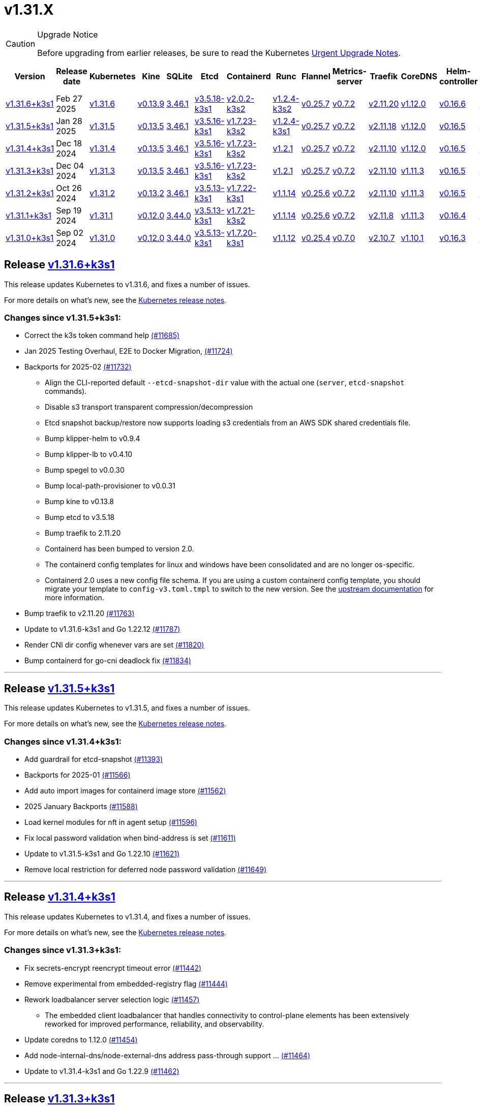 = v1.31.X
:page-role: -toc

[CAUTION]
.Upgrade Notice
====
Before upgrading from earlier releases, be sure to read the Kubernetes https://github.com/kubernetes/kubernetes/blob/master/CHANGELOG/CHANGELOG-1.31.md#urgent-upgrade-notes[Urgent Upgrade Notes].
====

|===
| Version | Release date | Kubernetes | Kine | SQLite | Etcd | Containerd | Runc | Flannel | Metrics-server | Traefik | CoreDNS | Helm-controller | Local-path-provisioner

| xref:#_release_v1_31_6k3s1[v1.31.6+k3s1] 
| Feb 27 2025
| https://github.com/kubernetes/kubernetes/blob/master/CHANGELOG/CHANGELOG-1.31.md#v1316[v1.31.6] 
| https://github.com/k3s-io/kine/releases/tag/v0.13.9[v0.13.9] 
| https://sqlite.org/releaselog/3_46_1.html[3.46.1] 
| https://github.com/k3s-io/etcd/releases/tag/v3.5.18-k3s1[v3.5.18-k3s1] 
| https://github.com/k3s-io/containerd/releases/tag/v2.0.2-k3s2[v2.0.2-k3s2] 
| https://github.com/opencontainers/runc/releases/tag/v1.2.4-k3s2[v1.2.4-k3s2] 
| https://github.com/flannel-io/flannel/releases/tag/v0.25.7[v0.25.7] 
| https://github.com/kubernetes-sigs/metrics-server/releases/tag/v0.7.2[v0.7.2] 
| https://github.com/traefik/traefik/releases/tag/v2.11.20[v2.11.20] 
| https://github.com/coredns/coredns/releases/tag/v1.12.0[v1.12.0] 
| https://github.com/k3s-io/helm-controller/releases/tag/v0.16.6[v0.16.6] 
| https://github.com/rancher/local-path-provisioner/releases/tag/v0.0.31[v0.0.31] 

| xref:#_release_v1_31_5k3s1[v1.31.5+k3s1]
| Jan 28 2025
| https://github.com/kubernetes/kubernetes/blob/master/CHANGELOG/CHANGELOG-1.31.md#v1315[v1.31.5]
| https://github.com/k3s-io/kine/releases/tag/v0.13.5[v0.13.5]
| https://sqlite.org/releaselog/3_46_1.html[3.46.1]
| https://github.com/k3s-io/etcd/releases/tag/v3.5.16-k3s1[v3.5.16-k3s1]
| https://github.com/k3s-io/containerd/releases/tag/v1.7.23-k3s2[v1.7.23-k3s2]
| https://github.com/opencontainers/runc/releases/tag/v1.2.4-k3s1[v1.2.4-k3s1]
| https://github.com/flannel-io/flannel/releases/tag/v0.25.7[v0.25.7]
| https://github.com/kubernetes-sigs/metrics-server/releases/tag/v0.7.2[v0.7.2]
| https://github.com/traefik/traefik/releases/tag/v2.11.18[v2.11.18]
| https://github.com/coredns/coredns/releases/tag/v1.12.0[v1.12.0]
| https://github.com/k3s-io/helm-controller/releases/tag/v0.16.5[v0.16.5]
| https://github.com/rancher/local-path-provisioner/releases/tag/v0.0.30[v0.0.30]

| xref:#_release_v1_31_4k3s1[v1.31.4+k3s1]
| Dec 18 2024
| https://github.com/kubernetes/kubernetes/blob/master/CHANGELOG/CHANGELOG-1.31.md#v1314[v1.31.4]
| https://github.com/k3s-io/kine/releases/tag/v0.13.5[v0.13.5]
| https://sqlite.org/releaselog/3_46_1.html[3.46.1]
| https://github.com/k3s-io/etcd/releases/tag/v3.5.16-k3s1[v3.5.16-k3s1]
| https://github.com/k3s-io/containerd/releases/tag/v1.7.23-k3s2[v1.7.23-k3s2]
| https://github.com/opencontainers/runc/releases/tag/v1.2.1[v1.2.1]
| https://github.com/flannel-io/flannel/releases/tag/v0.25.7[v0.25.7]
| https://github.com/kubernetes-sigs/metrics-server/releases/tag/v0.7.2[v0.7.2]
| https://github.com/traefik/traefik/releases/tag/v2.11.10[v2.11.10]
| https://github.com/coredns/coredns/releases/tag/v1.12.0[v1.12.0]
| https://github.com/k3s-io/helm-controller/releases/tag/v0.16.5[v0.16.5]
| https://github.com/rancher/local-path-provisioner/releases/tag/v0.0.30[v0.0.30]

| xref:#_release_v1_31_3k3s1[v1.31.3+k3s1]
| Dec 04 2024
| https://github.com/kubernetes/kubernetes/blob/master/CHANGELOG/CHANGELOG-1.31.md#v1313[v1.31.3]
| https://github.com/k3s-io/kine/releases/tag/v0.13.5[v0.13.5]
| https://sqlite.org/releaselog/3_46_1.html[3.46.1]
| https://github.com/k3s-io/etcd/releases/tag/v3.5.16-k3s1[v3.5.16-k3s1]
| https://github.com/k3s-io/containerd/releases/tag/v1.7.23-k3s2[v1.7.23-k3s2]
| https://github.com/opencontainers/runc/releases/tag/v1.2.1[v1.2.1]
| https://github.com/flannel-io/flannel/releases/tag/v0.25.7[v0.25.7]
| https://github.com/kubernetes-sigs/metrics-server/releases/tag/v0.7.2[v0.7.2]
| https://github.com/traefik/traefik/releases/tag/v2.11.10[v2.11.10]
| https://github.com/coredns/coredns/releases/tag/v1.11.3[v1.11.3]
| https://github.com/k3s-io/helm-controller/releases/tag/v0.16.5[v0.16.5]
| https://github.com/rancher/local-path-provisioner/releases/tag/v0.0.30[v0.0.30]

| xref:#_release_v1_31_2k3s1[v1.31.2+k3s1]
| Oct 26 2024
| https://github.com/kubernetes/kubernetes/blob/master/CHANGELOG/CHANGELOG-1.31.md#v1312[v1.31.2]
| https://github.com/k3s-io/kine/releases/tag/v0.13.2[v0.13.2]
| https://sqlite.org/releaselog/3_46_1.html[3.46.1]
| https://github.com/k3s-io/etcd/releases/tag/v3.5.13-k3s1[v3.5.13-k3s1]
| https://github.com/k3s-io/containerd/releases/tag/v1.7.22-k3s1[v1.7.22-k3s1]
| https://github.com/opencontainers/runc/releases/tag/v1.1.14[v1.1.14]
| https://github.com/flannel-io/flannel/releases/tag/v0.25.6[v0.25.6]
| https://github.com/kubernetes-sigs/metrics-server/releases/tag/v0.7.2[v0.7.2]
| https://github.com/traefik/traefik/releases/tag/v2.11.10[v2.11.10]
| https://github.com/coredns/coredns/releases/tag/v1.11.3[v1.11.3]
| https://github.com/k3s-io/helm-controller/releases/tag/v0.16.5[v0.16.5]
| https://github.com/rancher/local-path-provisioner/releases/tag/v0.0.30[v0.0.30]

| xref:#_release_v1_31_1k3s1[v1.31.1+k3s1]
| Sep 19 2024
| https://github.com/kubernetes/kubernetes/blob/master/CHANGELOG/CHANGELOG-1.31.md#v1311[v1.31.1]
| https://github.com/k3s-io/kine/releases/tag/v0.12.0[v0.12.0]
| https://sqlite.org/releaselog/3_44_0.html[3.44.0]
| https://github.com/k3s-io/etcd/releases/tag/v3.5.13-k3s1[v3.5.13-k3s1]
| https://github.com/k3s-io/containerd/releases/tag/v1.7.21-k3s2[v1.7.21-k3s2]
| https://github.com/opencontainers/runc/releases/tag/v1.1.14[v1.1.14]
| https://github.com/flannel-io/flannel/releases/tag/v0.25.6[v0.25.6]
| https://github.com/kubernetes-sigs/metrics-server/releases/tag/v0.7.2[v0.7.2]
| https://github.com/traefik/traefik/releases/tag/v2.11.8[v2.11.8]
| https://github.com/coredns/coredns/releases/tag/v1.11.3[v1.11.3]
| https://github.com/k3s-io/helm-controller/releases/tag/v0.16.4[v0.16.4]
| https://github.com/rancher/local-path-provisioner/releases/tag/v0.0.28[v0.0.28]

| xref:#_release_v1_31_0k3s1[v1.31.0+k3s1]
| Sep 02 2024
| https://github.com/kubernetes/kubernetes/blob/master/CHANGELOG/CHANGELOG-1.31.md#v1310[v1.31.0]
| https://github.com/k3s-io/kine/releases/tag/v0.12.0[v0.12.0]
| https://sqlite.org/releaselog/3_44_0.html[3.44.0]
| https://github.com/k3s-io/etcd/releases/tag/v3.5.13-k3s1[v3.5.13-k3s1]
| https://github.com/k3s-io/containerd/releases/tag/v1.7.20-k3s1[v1.7.20-k3s1]
| https://github.com/opencontainers/runc/releases/tag/v1.1.12[v1.1.12]
| https://github.com/flannel-io/flannel/releases/tag/v0.25.4[v0.25.4]
| https://github.com/kubernetes-sigs/metrics-server/releases/tag/v0.7.0[v0.7.0]
| https://github.com/traefik/traefik/releases/tag/v2.10.7[v2.10.7]
| https://github.com/coredns/coredns/releases/tag/v1.10.1[v1.10.1]
| https://github.com/k3s-io/helm-controller/releases/tag/v0.16.3[v0.16.3]
| https://github.com/rancher/local-path-provisioner/releases/tag/v0.0.28[v0.0.28]
|===

== Release https://github.com/k3s-io/k3s/releases/tag/v1.31.6+k3s1[v1.31.6+k3s1]
// v1.31.6+k3s1

This release updates Kubernetes to v1.31.6, and fixes a number of issues.

For more details on what’s new, see the https://github.com/kubernetes/kubernetes/blob/master/CHANGELOG/CHANGELOG-1.31.md#changelog-since-v1315[Kubernetes release notes].

=== Changes since v1.31.5+k3s1:

* Correct the k3s token command help https://github.com/k3s-io/k3s/pull/11685[(#11685)]
* Jan 2025 Testing Overhaul, E2E to Docker Migration, https://github.com/k3s-io/k3s/pull/11724[(#11724)]
* Backports for 2025-02 https://github.com/k3s-io/k3s/pull/11732[(#11732)]
** Align the CLI-reported default `--etcd-snapshot-dir` value with the actual one (`server`, `etcd-snapshot` commands).
** Disable s3 transport transparent compression/decompression
** Etcd snapshot backup/restore now supports loading s3 credentials from an AWS SDK shared credentials file.
** Bump klipper-helm to v0.9.4
** Bump klipper-lb to v0.4.10
** Bump spegel to v0.0.30
** Bump local-path-provisioner to v0.0.31
** Bump kine to v0.13.8
** Bump etcd to v3.5.18
** Bump traefik to 2.11.20
** Containerd has been bumped to version 2.0.
** The containerd config templates for linux and windows have been consolidated and are no longer os-specific.
** Containerd 2.0 uses a new config file schema. If you are using a custom containerd config template, you should migrate your template to `config-v3.toml.tmpl` to switch to the new version. See the https://github.com/containerd/containerd/blob/release/2.0/docs/cri/config.md[upstream documentation] for more information.
* Bump traefik to v2.11.20 https://github.com/k3s-io/k3s/pull/11763[(#11763)]
* Update to v1.31.6-k3s1 and Go 1.22.12 https://github.com/k3s-io/k3s/pull/11787[(#11787)]
* Render CNI dir config whenever vars are set https://github.com/k3s-io/k3s/pull/11820[(#11820)]
* Bump containerd for go-cni deadlock fix https://github.com/k3s-io/k3s/pull/11834[(#11834)]

'''

== Release https://github.com/k3s-io/k3s/releases/tag/v1.31.5+k3s1[v1.31.5+k3s1]

This release updates Kubernetes to v1.31.5, and fixes a number of issues.

For more details on what’s new, see the https://github.com/kubernetes/kubernetes/blob/master/CHANGELOG/CHANGELOG-1.31.md#changelog-since-v1314[Kubernetes release notes].

=== Changes since v1.31.4+k3s1:

* Add guardrail for etcd-snapshot https://github.com/k3s-io/k3s/pull/11393[(#11393)]
* Backports for 2025-01 https://github.com/k3s-io/k3s/pull/11566[(#11566)]
* Add auto import images for containerd image store https://github.com/k3s-io/k3s/pull/11562[(#11562)]
* 2025 January Backports https://github.com/k3s-io/k3s/pull/11588[(#11588)]
* Load kernel modules for nft in agent setup https://github.com/k3s-io/k3s/pull/11596[(#11596)]
* Fix local password validation when bind-address is set https://github.com/k3s-io/k3s/pull/11611[(#11611)]
* Update to v1.31.5-k3s1 and Go 1.22.10 https://github.com/k3s-io/k3s/pull/11621[(#11621)]
* Remove local restriction for deferred node password validation https://github.com/k3s-io/k3s/pull/11649[(#11649)]

'''

== Release https://github.com/k3s-io/k3s/releases/tag/v1.31.4+k3s1[v1.31.4+k3s1]
// v1.31.4+k3s1

This release updates Kubernetes to v1.31.4, and fixes a number of issues.

For more details on what's new, see the https://github.com/kubernetes/kubernetes/blob/master/CHANGELOG/CHANGELOG-1.31.md#changelog-since-v1313[Kubernetes release notes].

=== Changes since v1.31.3+k3s1:

* Fix secrets-encrypt reencrypt timeout error https://github.com/k3s-io/k3s/pull/11442[(#11442)]
* Remove experimental from embedded-registry flag https://github.com/k3s-io/k3s/pull/11444[(#11444)]
* Rework loadbalancer server selection logic https://github.com/k3s-io/k3s/pull/11457[(#11457)]
** The embedded client loadbalancer that handles connectivity to control-plane elements has been extensively reworked for improved performance, reliability, and observability.
* Update coredns to 1.12.0 https://github.com/k3s-io/k3s/pull/11454[(#11454)]
* Add node-internal-dns/node-external-dns address pass-through support … https://github.com/k3s-io/k3s/pull/11464[(#11464)]
* Update to v1.31.4-k3s1 and Go 1.22.9 https://github.com/k3s-io/k3s/pull/11462[(#11462)]

'''

== Release https://github.com/k3s-io/k3s/releases/tag/v1.31.3+k3s1[v1.31.3+k3s1]
// v1.31.3+k3s1

This release updates Kubernetes to v1.31.3, and fixes a number of issues.

For more details on what's new, see the https://github.com/kubernetes/kubernetes/blob/master/CHANGELOG/CHANGELOG-1.31.md#changelog-since-v1312[Kubernetes release notes].

=== Changes since v1.31.2+k3s1:

* Backport E2E GHA fixes https://github.com/k3s-io/k3s/pull/11230[(#11230)]
* Backports for 2024-11 https://github.com/k3s-io/k3s/pull/11261[(#11261)]
* Update flannel and base cni plugins version https://github.com/k3s-io/k3s/pull/11247[(#11247)]
* Bump to latest k3s-root version in scripts/version.sh https://github.com/k3s-io/k3s/pull/11302[(#11302)]
* More backports for 2024-11 https://github.com/k3s-io/k3s/pull/11307[(#11307)]
* Fix issue with loadbalancer failover to default server https://github.com/k3s-io/k3s/pull/11324[(#11324)]
* Update Kubernetes to v1.31.3-k3s1 https://github.com/k3s-io/k3s/pull/11372[(#11372)]
* Bump containerd to -k3s2 to fix rewrites https://github.com/k3s-io/k3s/pull/11403[(#11403)]

'''

== Release https://github.com/k3s-io/k3s/releases/tag/v1.31.2+k3s1[v1.31.2+k3s1]

// v1.31.2+k3s1

This release updates Kubernetes to v1.31.2, and fixes a number of issues.

For more details on what's new, see the https://github.com/kubernetes/kubernetes/blob/master/CHANGELOG/CHANGELOG-1.31.md#changelog-since-v1311[Kubernetes release notes].

=== Changes since v1.31.1+k3s1:

* Add int test for flannel-ipv6masq https://github.com/k3s-io/k3s/pull/10904[(#10904)]
* Bump Wharfie to v0.6.7 https://github.com/k3s-io/k3s/pull/10974[(#10974)]
* Add user path to runtimes search https://github.com/k3s-io/k3s/pull/11002[(#11002)]
* Add e2e test for advanced fields in services https://github.com/k3s-io/k3s/pull/11023[(#11023)]
* Launch private registry with init https://github.com/k3s-io/k3s/pull/11048[(#11048)]
* Backports for 2024-10 https://github.com/k3s-io/k3s/pull/11054[(#11054)]
* Allow additional Rootless CopyUpDirs through K3S_ROOTLESS_COPYUPDIRS https://github.com/k3s-io/k3s/pull/11041[(#11041)]
* Bump containerd to v1.7.22 https://github.com/k3s-io/k3s/pull/11072[(#11072)]
* Simplify svclb ds https://github.com/k3s-io/k3s/pull/11079[(#11079)]
* Add the nvidia runtime cdi https://github.com/k3s-io/k3s/pull/11093[(#11093)]
* Revert "Make svclb as simple as possible" https://github.com/k3s-io/k3s/pull/11118[(#11118)]
* Fixes "file exists" error from CNI bins when upgrading k3s https://github.com/k3s-io/k3s/pull/11125[(#11125)]
* Update Kubernetes to v1.31.2 https://github.com/k3s-io/k3s/pull/11155[(#11155)]

'''

== Release https://github.com/k3s-io/k3s/releases/tag/v1.31.1+k3s1[v1.31.1+k3s1]

// v1.31.1+k3s1

This release updates Kubernetes to v1.31.1, and fixes a number of issues.
For more details on what's new, see the https://github.com/kubernetes/kubernetes/blob/master/CHANGELOG/CHANGELOG-1.31.md#changelog-since-v1310[Kubernetes release notes].

=== Changes since v1.31.0+k3s1:

* Testing And Secrets-Encryption Backports for 2024-09 https://github.com/k3s-io/k3s/pull/10802[(#10802)]
 ** Remove secrets encryption controller
 ** Cover edge case when on new minor release for E2E upgrade test
* Update CNI plugins version https://github.com/k3s-io/k3s/pull/10817[(#10817)]
* Backports for 2024-09 https://github.com/k3s-io/k3s/pull/10842[(#10842)]
* Fix hosts.toml header var https://github.com/k3s-io/k3s/pull/10871[(#10871)]
* Update Kubernetes to v1.31.1 https://github.com/k3s-io/k3s/pull/10895[(#10895)]
* Update Kubernetes to v1.31.1-k3s3 https://github.com/k3s-io/k3s/pull/10910[(#10910)]

'''

== Release https://github.com/k3s-io/k3s/releases/tag/v1.31.0+k3s1[v1.31.0+k3s1]

// v1.31.0+k3s1

This release is K3S's first in the v1.31 line. This release updates Kubernetes to v1.31.0.

For more details on what's new, see the https://github.com/kubernetes/kubernetes/blob/master/CHANGELOG/CHANGELOG-1.31.md#changelog-since-v1300[Kubernetes release notes].

=== Changes since v1.30.4+k3s1:

* Move test-compat docker test to GHA https://github.com/k3s-io/k3s/pull/10414[(#10414)]
* Check for bad token permissions when install via PR https://github.com/k3s-io/k3s/pull/10387[(#10387)]
* Bump k3s-root to v0.14.0 https://github.com/k3s-io/k3s/pull/10466[(#10466)]
 ** The k3s bundled userspace has been bumped to a release based on buildroot 2024.02.3, addressing several CVEs in busybox and coreutils.
* Fix INSTALL_K3S_PR support https://github.com/k3s-io/k3s/pull/10472[(#10472)]
* Add `data-dir` to uninstall and killall scripts https://github.com/k3s-io/k3s/pull/10473[(#10473)]
* Bump github.com/hashicorp/go-retryablehttp from 0.7.4 to 0.7.7 https://github.com/k3s-io/k3s/pull/10400[(#10400)]
* Bump golang:alpine image version https://github.com/k3s-io/k3s/pull/10359[(#10359)]
* Bump Local Path Provisioner version https://github.com/k3s-io/k3s/pull/10394[(#10394)]
* Ensure remotedialer kubelet connections use kubelet bind address https://github.com/k3s-io/k3s/pull/10480[(#10480)]
 ** Fixed an issue where setting the `--bind-address` flag to a non-loopback or wildcard address would prevent `kubectl logs` from working properly.
* Bump Trivy version https://github.com/k3s-io/k3s/pull/10339[(#10339)]
* Add etcd s3 config secret implementation https://github.com/k3s-io/k3s/pull/10340[(#10340)]
 ** A proxy can now be configured for use when uploading etcd snapshots to a s3-compatible storage service. This overrides any proxy settings passed via environment variables.
 ** Credentials and endpoint configuration for storing etcd snapshots on a s3-compatible storage service can now be read from a Secret, instead of passing them via the CLI or config file. See https://github.com/k3s-io/k3s/blob/master/docs/adrs/etcd-s3-secret.md for more information.
* For E2E upgrade test, automatically determine the channel to use https://github.com/k3s-io/k3s/pull/10461[(#10461)]
* Bump kine to v0.11.11 https://github.com/k3s-io/k3s/pull/10494[(#10494)]
* Fix loadbalancer reentrant rlock https://github.com/k3s-io/k3s/pull/10511[(#10511)]
 ** Fixed an issue that could cause the agent loadbalancer to deadlock when the currently in-use server goes down.
* Don't use server value from config file for etcd-snapshot commands https://github.com/k3s-io/k3s/pull/10514[(#10514)]
 ** The `--server` and `--token` flags for the `k3s etcd-snapshot` command have been renamed to `--etcd-server` and `--etcd-token`, to avoid unintentionally running snapshot management commands against a remote node when the cluster join address or token are present in a config file.
* Use pagination when listing large numbers of resources https://github.com/k3s-io/k3s/pull/10527[(#10527)]
* Fix multiple issues with servicelb https://github.com/k3s-io/k3s/pull/10552[(#10552)]
 ** Fixed issue that caused ServiceLB to fail to create a daemonset for services with long names
 ** Fixed issue that caused ServiceLB pods to crashloop on nodes with ipv6 disabled at the kernel level
* Enhance E2E Hardened option https://github.com/k3s-io/k3s/pull/10558[(#10558)]
* Allow Pprof and Superisor metrics in standalone mode https://github.com/k3s-io/k3s/pull/10576[(#10576)]
* Use higher QPS for secrets reencryption https://github.com/k3s-io/k3s/pull/10571[(#10571)]
* Fix issues loading data-dir value from env vars or dropin config files https://github.com/k3s-io/k3s/pull/10591[(#10591)]
* Remove deprecated use of wait. functions https://github.com/k3s-io/k3s/pull/10546[(#10546)]
* Wire lasso metrics up to metrics endpoint https://github.com/k3s-io/k3s/pull/10528[(#10528)]
* Update stable channel to v1.30.3+k3s1 https://github.com/k3s-io/k3s/pull/10647[(#10647)]
* Bump docker/docker to v25.0.6 https://github.com/k3s-io/k3s/pull/10642[(#10642)]
* Add a change for killall to not unmount server and agent directory https://github.com/k3s-io/k3s/pull/10403[(#10403)]
* Allow edge case OS rpm installs https://github.com/k3s-io/k3s/pull/10680[(#10680)]
* Bump containerd to v1.7.20 https://github.com/k3s-io/k3s/pull/10659[(#10659)]
* Update to newer OS images for install testing https://github.com/k3s-io/k3s/pull/10681[(#10681)]
* Bump helm-controller to v0.16.3 to drop Helm v2 support https://github.com/k3s-io/k3s/pull/10628[(#10628)]
* Add toleration support to ServiceLB DaemonSet https://github.com/k3s-io/k3s/pull/10687[(#10687)]
 ** {blank}
  *** *New Feature*: Users can now define Kubernetes tolerations for ServiceLB DaemonSet directly in the `svccontroller.k3s.cattle.io/tolerations` annotation on services.
* Fix: Add $SUDO prefix to transactional-update commands in install script https://github.com/k3s-io/k3s/pull/10531[(#10531)]
* Update to v1.30.3-k3s1 and Go 1.22.5 https://github.com/k3s-io/k3s/pull/10707[(#10707)]
* Fix caching name for e2e vagrant box https://github.com/k3s-io/k3s/pull/10695[(#10695)]
* Fix k3s-killall.sh support for custom data dir https://github.com/k3s-io/k3s/pull/10709[(#10709)]
* Adding MariaDB to README.md https://github.com/k3s-io/k3s/pull/10717[(#10717)]
* Bump Trivy version https://github.com/k3s-io/k3s/pull/10670[(#10670)]
* V1.31.0-k3s1 https://github.com/k3s-io/k3s/pull/10715[(#10715)]
* Update kubernetes to v1.31.0-k3s3 https://github.com/k3s-io/k3s/pull/10780[(#10780)]

'''
